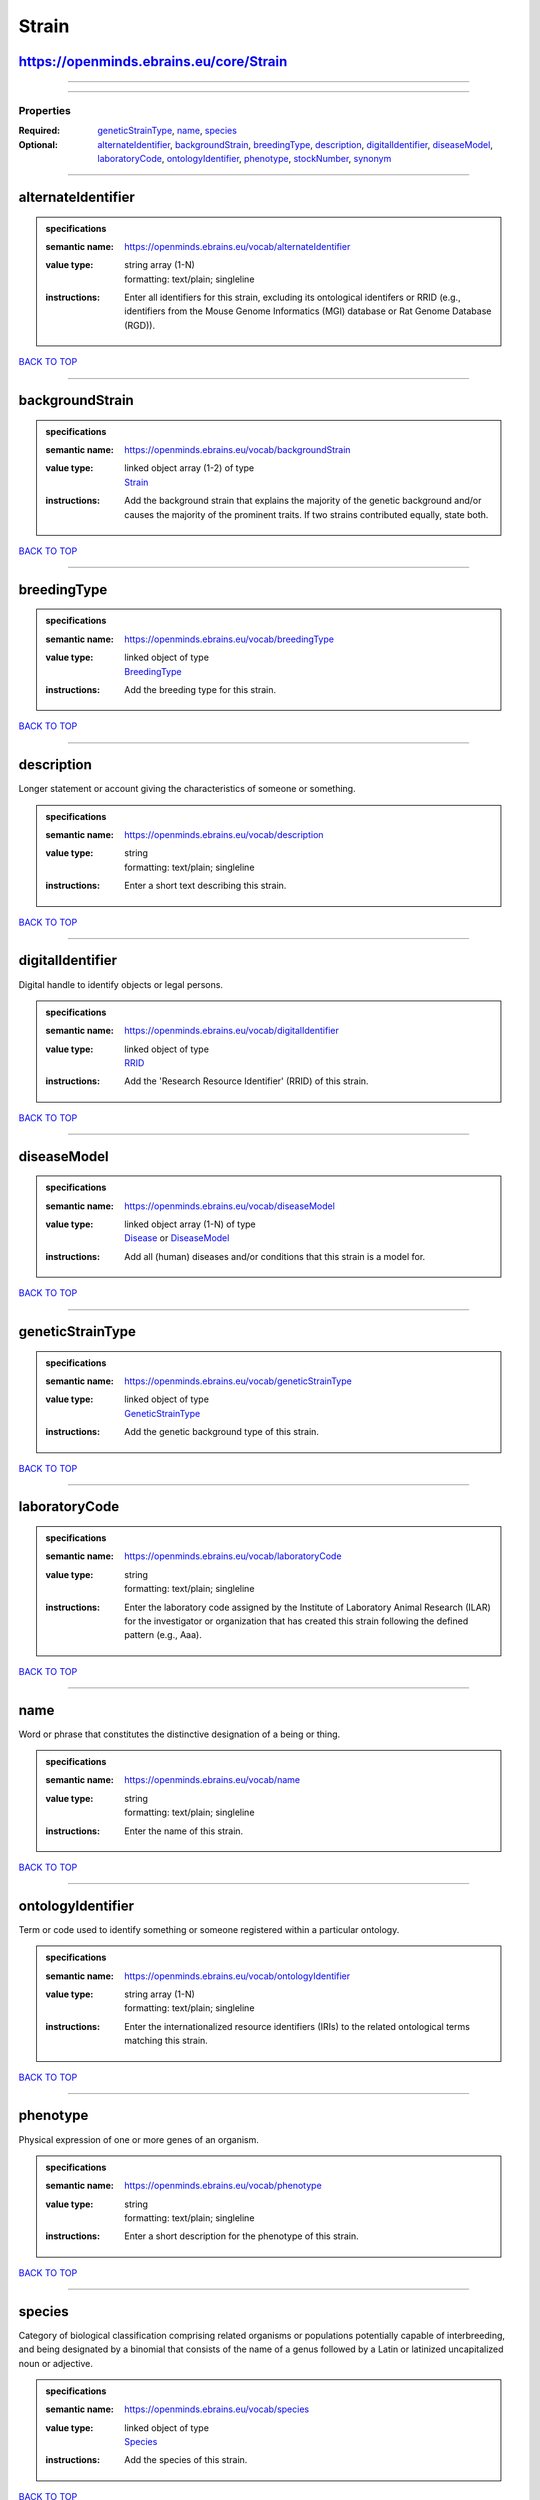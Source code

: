 ######
Strain
######

https://openminds.ebrains.eu/core/Strain
----------------------------------------

------------

------------

**********
Properties
**********

:Required: `geneticStrainType <geneticStrainType_heading_>`_, `name <name_heading_>`_, `species <species_heading_>`_
:Optional: `alternateIdentifier <alternateIdentifier_heading_>`_, `backgroundStrain <backgroundStrain_heading_>`_, `breedingType <breedingType_heading_>`_, `description <description_heading_>`_, `digitalIdentifier <digitalIdentifier_heading_>`_, `diseaseModel <diseaseModel_heading_>`_, `laboratoryCode <laboratoryCode_heading_>`_, `ontologyIdentifier <ontologyIdentifier_heading_>`_, `phenotype <phenotype_heading_>`_, `stockNumber <stockNumber_heading_>`_, `synonym <synonym_heading_>`_

------------

.. _alternateIdentifier_heading:

alternateIdentifier
-------------------

.. admonition:: specifications

   :semantic name: https://openminds.ebrains.eu/vocab/alternateIdentifier
   :value type: | string array \(1-N\)
                | formatting: text/plain; singleline
   :instructions: Enter all identifiers for this strain, excluding its ontological identifers or RRID (e.g., identifiers from the Mouse Genome Informatics (MGI) database or Rat Genome Database (RGD)).

`BACK TO TOP <Strain_>`_

------------

.. _backgroundStrain_heading:

backgroundStrain
----------------

.. admonition:: specifications

   :semantic name: https://openminds.ebrains.eu/vocab/backgroundStrain
   :value type: | linked object array \(1-2\) of type
                | `Strain <https://openminds-documentation.readthedocs.io/en/latest/schema_specifications/core/research/strain.html>`_
   :instructions: Add the background strain that explains the majority of the genetic background and/or causes the majority of the prominent traits. If two strains contributed equally, state both.

`BACK TO TOP <Strain_>`_

------------

.. _breedingType_heading:

breedingType
------------

.. admonition:: specifications

   :semantic name: https://openminds.ebrains.eu/vocab/breedingType
   :value type: | linked object of type
                | `BreedingType <https://openminds-documentation.readthedocs.io/en/latest/schema_specifications/controlledTerms/breedingType.html>`_
   :instructions: Add the breeding type for this strain.

`BACK TO TOP <Strain_>`_

------------

.. _description_heading:

description
-----------

Longer statement or account giving the characteristics of someone or something.

.. admonition:: specifications

   :semantic name: https://openminds.ebrains.eu/vocab/description
   :value type: | string
                | formatting: text/plain; singleline
   :instructions: Enter a short text describing this strain.

`BACK TO TOP <Strain_>`_

------------

.. _digitalIdentifier_heading:

digitalIdentifier
-----------------

Digital handle to identify objects or legal persons.

.. admonition:: specifications

   :semantic name: https://openminds.ebrains.eu/vocab/digitalIdentifier
   :value type: | linked object of type
                | `RRID <https://openminds-documentation.readthedocs.io/en/latest/schema_specifications/core/digitalIdentifier/RRID.html>`_
   :instructions: Add the 'Research Resource Identifier' (RRID) of this strain.

`BACK TO TOP <Strain_>`_

------------

.. _diseaseModel_heading:

diseaseModel
------------

.. admonition:: specifications

   :semantic name: https://openminds.ebrains.eu/vocab/diseaseModel
   :value type: | linked object array \(1-N\) of type
                | `Disease <https://openminds-documentation.readthedocs.io/en/latest/schema_specifications/controlledTerms/disease.html>`_ or `DiseaseModel <https://openminds-documentation.readthedocs.io/en/latest/schema_specifications/controlledTerms/diseaseModel.html>`_
   :instructions: Add all (human) diseases and/or conditions that this strain is a model for.

`BACK TO TOP <Strain_>`_

------------

.. _geneticStrainType_heading:

geneticStrainType
-----------------

.. admonition:: specifications

   :semantic name: https://openminds.ebrains.eu/vocab/geneticStrainType
   :value type: | linked object of type
                | `GeneticStrainType <https://openminds-documentation.readthedocs.io/en/latest/schema_specifications/controlledTerms/geneticStrainType.html>`_
   :instructions: Add the genetic background type of this strain.

`BACK TO TOP <Strain_>`_

------------

.. _laboratoryCode_heading:

laboratoryCode
--------------

.. admonition:: specifications

   :semantic name: https://openminds.ebrains.eu/vocab/laboratoryCode
   :value type: | string
                | formatting: text/plain; singleline
   :instructions: Enter the laboratory code assigned by the Institute of Laboratory Animal Research (ILAR) for the investigator or organization that has created this strain following the defined pattern (e.g., Aaa).

`BACK TO TOP <Strain_>`_

------------

.. _name_heading:

name
----

Word or phrase that constitutes the distinctive designation of a being or thing.

.. admonition:: specifications

   :semantic name: https://openminds.ebrains.eu/vocab/name
   :value type: | string
                | formatting: text/plain; singleline
   :instructions: Enter the name of this strain.

`BACK TO TOP <Strain_>`_

------------

.. _ontologyIdentifier_heading:

ontologyIdentifier
------------------

Term or code used to identify something or someone registered within a particular ontology.

.. admonition:: specifications

   :semantic name: https://openminds.ebrains.eu/vocab/ontologyIdentifier
   :value type: | string array \(1-N\)
                | formatting: text/plain; singleline
   :instructions: Enter the internationalized resource identifiers (IRIs) to the related ontological terms matching this strain.

`BACK TO TOP <Strain_>`_

------------

.. _phenotype_heading:

phenotype
---------

Physical expression of one or more genes of an organism.

.. admonition:: specifications

   :semantic name: https://openminds.ebrains.eu/vocab/phenotype
   :value type: | string
                | formatting: text/plain; singleline
   :instructions: Enter a short description for the phenotype of this strain.

`BACK TO TOP <Strain_>`_

------------

.. _species_heading:

species
-------

Category of biological classification comprising related organisms or populations potentially capable of interbreeding, and being designated by a binomial that consists of the name of a genus followed by a Latin or latinized uncapitalized noun or adjective.

.. admonition:: specifications

   :semantic name: https://openminds.ebrains.eu/vocab/species
   :value type: | linked object of type
                | `Species <https://openminds-documentation.readthedocs.io/en/latest/schema_specifications/controlledTerms/species.html>`_
   :instructions: Add the species of this strain.

`BACK TO TOP <Strain_>`_

------------

.. _stockNumber_heading:

stockNumber
-----------

.. admonition:: specifications

   :semantic name: https://openminds.ebrains.eu/vocab/stockNumber
   :value type: | embedded object of type
                | `StockNumber <https://openminds-documentation.readthedocs.io/en/latest/schema_specifications/core/digitalIdentifier/stockNumber.html>`_
   :instructions: Add the stock number from the vendor the strain was supplied from/is in stock at.

`BACK TO TOP <Strain_>`_

------------

.. _synonym_heading:

synonym
-------

Words or expressions used in the same language that have the same or nearly the same meaning in some or all senses.

.. admonition:: specifications

   :semantic name: https://openminds.ebrains.eu/vocab/synonym
   :value type: | string array \(1-N\)
                | formatting: text/plain; singleline
   :instructions: Enter any synonyms (inlcuding abbreviations) of this strain.

`BACK TO TOP <Strain_>`_

------------

